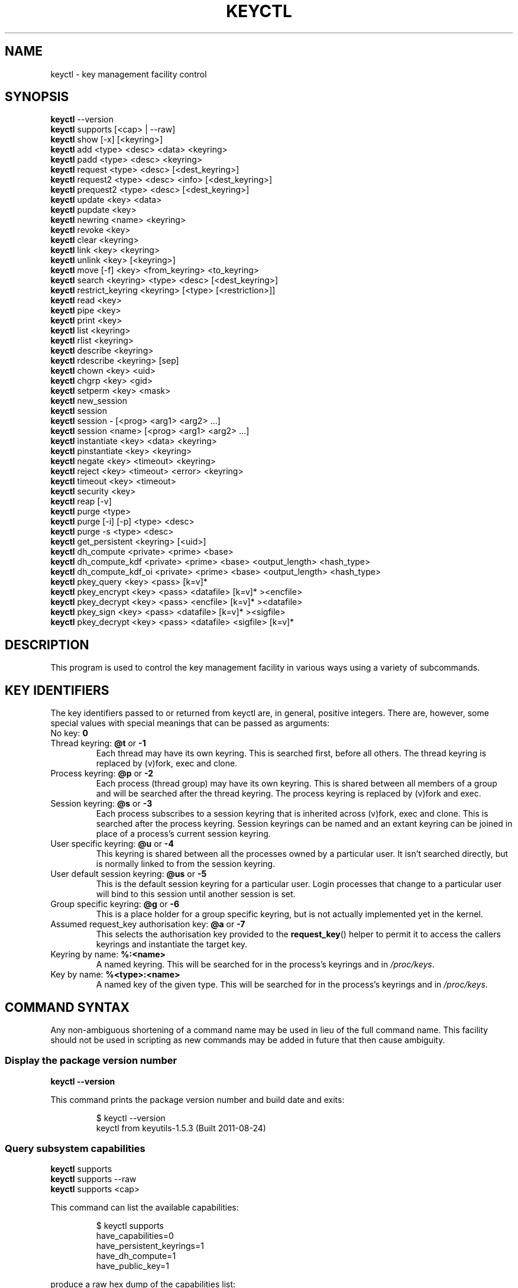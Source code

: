 .\"
.\" Copyright (C) 2004 Red Hat, Inc. All Rights Reserved.
.\" Written by David Howells (dhowells@redhat.com)
.\"
.\" This program is free software; you can redistribute it and/or
.\" modify it under the terms of the GNU General Public License
.\" as published by the Free Software Foundation; either version
.\" 2 of the License, or (at your option) any later version.
.\"
.TH KEYCTL 1 "20 Feb 2014" Linux "Linux Key Management Utilities"
.SH NAME
keyctl \- key management facility control
.SH SYNOPSIS
\fBkeyctl\fR \-\-version
.br
\fBkeyctl\fR supports [<cap> | --raw]
.br
\fBkeyctl\fR show [\-x] [<keyring>]
.br
\fBkeyctl\fR add <type> <desc> <data> <keyring>
.br
\fBkeyctl\fR padd <type> <desc> <keyring>
.br
\fBkeyctl\fR request <type> <desc> [<dest_keyring>]
.br
\fBkeyctl\fR request2 <type> <desc> <info> [<dest_keyring>]
.br
\fBkeyctl\fR prequest2 <type> <desc> [<dest_keyring>]
.br
\fBkeyctl\fR update <key> <data>
.br
\fBkeyctl\fR pupdate <key>
.br
\fBkeyctl\fR newring <name> <keyring>
.br
\fBkeyctl\fR revoke <key>
.br
\fBkeyctl\fR clear <keyring>
.br
\fBkeyctl\fR link <key> <keyring>
.br
\fBkeyctl\fR unlink <key> [<keyring>]
.br
\fBkeyctl\fR move [-f] <key> <from_keyring> <to_keyring>
.br
\fBkeyctl\fR search <keyring> <type> <desc> [<dest_keyring>]
.br
\fBkeyctl\fR restrict_keyring <keyring> [<type> [<restriction>]]
.br
\fBkeyctl\fR read <key>
.br
\fBkeyctl\fR pipe <key>
.br
\fBkeyctl\fR print <key>
.br
\fBkeyctl\fR list <keyring>
.br
\fBkeyctl\fR rlist <keyring>
.br
\fBkeyctl\fR describe <keyring>
.br
\fBkeyctl\fR rdescribe <keyring> [sep]
.br
\fBkeyctl\fR chown <key> <uid>
.br
\fBkeyctl\fR chgrp <key> <gid>
.br
\fBkeyctl\fR setperm <key> <mask>
.br
\fBkeyctl\fR new_session
.br
\fBkeyctl\fR session
.br
\fBkeyctl\fR session \- [<prog> <arg1> <arg2> ...]
.br
\fBkeyctl\fR session <name> [<prog> <arg1> <arg2> ...]
.br
\fBkeyctl\fR instantiate <key> <data> <keyring>
.br
\fBkeyctl\fR pinstantiate <key> <keyring>
.br
\fBkeyctl\fR negate <key> <timeout> <keyring>
.br
\fBkeyctl\fR reject <key> <timeout> <error> <keyring>
.br
\fBkeyctl\fR timeout <key> <timeout>
.br
\fBkeyctl\fR security <key>
.br
\fBkeyctl\fR reap [\-v]
.br
\fBkeyctl\fR purge <type>
.br
\fBkeyctl\fR purge [\-i] [\-p] <type> <desc>
.br
\fBkeyctl\fR purge \-s <type> <desc>
.br
\fBkeyctl\fR get_persistent <keyring> [<uid>]
.br
\fBkeyctl\fR dh_compute <private> <prime> <base>
.br
\fBkeyctl\fR dh_compute_kdf <private> <prime> <base> <output_length> <hash_type>
.br
\fBkeyctl\fR dh_compute_kdf_oi <private> <prime> <base> <output_length> <hash_type>
.br
\fBkeyctl\fR pkey_query <key> <pass> [k=v]*
.br
\fBkeyctl\fR pkey_encrypt <key> <pass> <datafile> [k=v]* ><encfile>
.br
\fBkeyctl\fR pkey_decrypt <key> <pass> <encfile> [k=v]* ><datafile>
.br
\fBkeyctl\fR pkey_sign <key> <pass> <datafile> [k=v]* ><sigfile>
.br
\fBkeyctl\fR pkey_decrypt <key> <pass> <datafile> <sigfile> [k=v]*
.SH DESCRIPTION
This program is used to control the key management facility in various ways
using a variety of subcommands.
.SH KEY IDENTIFIERS
The key identifiers passed to or returned from keyctl are, in general, positive
integers. There are, however, some special values with special meanings that
can be passed as arguments:
.TP
No key: \fB0\fR
.TP
Thread keyring: \fB@t\fR or \fB\-1\fR
Each thread may have its own keyring. This is searched first, before all
others. The thread keyring is replaced by (v)fork, exec and clone.
.TP
Process keyring: \fB@p\fR or \fB\-2\fR
Each process (thread group) may have its own keyring. This is shared between
all members of a group and will be searched after the thread keyring. The
process keyring is replaced by (v)fork and exec.
.TP
Session keyring: \fB@s\fR or \fB\-3\fR
Each process subscribes to a session keyring that is inherited across (v)fork,
exec and clone. This is searched after the process keyring. Session keyrings
can be named and an extant keyring can be joined in place of a process's
current session keyring.
.TP
User specific keyring: \fB@u\fR or \fB\-4\fR
This keyring is shared between all the processes owned by a particular user. It
isn't searched directly, but is normally linked to from the session keyring.
.TP
User default session keyring: \fB@us\fR or \fB\-5\fR
This is the default session keyring for a particular user. Login processes that
change to a particular user will bind to this session until another session is
set.
.TP
Group specific keyring: \fB@g\fR or \fB\-6\fR
This is a place holder for a group specific keyring, but is not actually
implemented yet in the kernel.
.TP
Assumed request_key authorisation key: \fB@a\fR or \fB\-7\fR
This selects the authorisation key provided to the
.BR request_key ()
helper to
permit it to access the callers keyrings and instantiate the target key.
.TP
Keyring by name: \fB%:<name>\fR
A named keyring.  This will be searched for in the process's keyrings and in
.IR /proc/keys .
.TP
Key by name: \fB%<type>:<name>\fR
A named key of the given type.  This will be searched for in the process's
keyrings and in
.IR /proc/keys .
.SH COMMAND SYNTAX
Any non-ambiguous shortening of a command name may be used in lieu of the full
command name. This facility should not be used in scripting as new commands may
be added in future that then cause ambiguity.
.SS Display the package version number
\fBkeyctl \-\-version\fR

This command prints the package version number and build date and exits:

.RS
.nf
$ keyctl \-\-version
keyctl from keyutils\-1.5.3 (Built 2011\-08\-24)
.fi
.RE
.SS Query subsystem capabilities
.nf
\fBkeyctl\fR supports
\fBkeyctl\fR supports --raw
\fBkeyctl\fR supports <cap>
.fi
.P
This command can list the available capabilities:
.P
.RS
.nf
$ keyctl supports
have_capabilities=0
have_persistent_keyrings=1
have_dh_compute=1
have_public_key=1
...
.fi
.RE
.P
produce a raw hex dump of the capabilities list:
.P
.RS
.nf
$ keyctl supports --raw
ff0f
.fi
.RE
.P
or query a specific capability:

.RS
.nf
$ keyctl supports pkey
echo $?
0
.fi
.RE

which exits 0 if the capability is supported, 1 if it isn't and 3 if the name
is not recognised.  The capabilities supported are:
.TP
.B capabilities
The kernel supports capability querying.  If not, the other capabilities will
be queried as best libkeyutils can manage.
.TP
.B persistent_keyrings
The kernel supports persistent keyrings.
.TP
.B dh_compute
The kernel supports Diffie-Hellman computation operations.
.TP
.B public_key
The kernel supports public key operations.
.TP
.B big_key_type
The kernel supports the big_key key type.
.TP
.B key_invalidate
The kernel supports the invalidate key operaiton.
.TP
.B restrict_keyring
The kernel supports the restrict_keyring operation.
.TP
.B move_key
The kernel supports the move key operation.
.TP
.B ns_keyring_name
Keyring names are segregated according to the user-namespace in which the
keyrings are created.
.TP
.B ns_key_tag
Keys can get tagged with namespace tags, allowing keys with the same type and
description, but different namespaces to coexist in the same keyring.  Tagging
is done automatically according to the key type.

.SS Show process keyrings
\fBkeyctl show [\-x] [<keyring>]\fR

By default this command recursively shows what keyrings a process is subscribed
to and what keys and keyrings they contain.  If a keyring is specified then
that keyring will be dumped instead.  If \fB\-x\fR is specified then the keyring
IDs will be dumped in hex instead of decimal.
.SS Add a key to a keyring
\fBkeyctl add\fR <type> <desc> <data> <keyring>
.br
\fBkeyctl padd\fR <type> <desc> <keyring>

This command creates a key of the specified type and description; instantiates
it with the given data and attaches it to the specified keyring. It then prints
the new key's ID on stdout:

.RS
.nf
$ keyctl add user mykey stuff @u
26
.fi
.RE

The \fBpadd\fR variant of the command reads the data from stdin rather than
taking it from the command line:

.RS
.fi
$ echo \-n stuff | keyctl padd user mykey @u
26
.fi
.RE
.SS Request a key
\fBkeyctl request\fR <type> <desc> [<dest_keyring>]
.br
\fBkeyctl request2\fR <type> <desc> <info> [<dest_keyring>]
.br
\fBkeyctl prequest2\fR <type> <desc> [<dest_keyring>]

These three commands request the lookup of a key of the given type and
description. The process's keyrings will be searched, and if a match is found
the matching key's ID will be printed to stdout; and if a destination keyring
is given, the key will be added to that keyring also.

If there is no key, the first command will simply return the error ENOKEY and
fail. The second and third commands will create a partial key with the type and
description, and call out to
.IR /sbin/request\-key
with that key and the
extra information supplied. This will then attempt to instantiate the key in
some manner, such that a valid key is obtained.

The third command is like the second, except that the callout information is
read from stdin rather than being passed on the command line.

If a valid key is obtained, the ID will be printed and the key attached as if
the original search had succeeded.

If there wasn't a valid key obtained, a temporary negative key will be attached
to the destination keyring if given and the error "Requested key not available"
will be given.

.RS
.nf
$ keyctl request2 user debug:hello wibble
23
$ echo \-n wibble | keyctl prequest2 user debug:hello
23
$ keyctl request user debug:hello
23
.fi
.RE
.SS Update a key
\fBkeyctl update\fR <key> <data>
.br
\fBkeyctl pupdate\fR <key>

This command replaces the data attached to a key with a new set of data. If the
type of the key doesn't support update then error "Operation not supported"
will be returned.

.RS
.nf
$ keyctl update 23 zebra
.fi
.RE

The \fBpupdate\fR variant of the command reads the data from stdin rather than
taking it from the command line:

.RS
.nf
$ echo \-n zebra | keyctl pupdate 23
.fi
.RE
.SS Create a keyring
\fBkeyctl newring\fR <name> <keyring>

This command creates a new keyring of the specified name and attaches it to the
specified keyring. The ID of the new keyring will be printed to stdout if
successful.

.RS
.nf
$ keyctl newring squelch @us
27
.fi
.RE
.SS Revoke a key
\fBkeyctl revoke\fR <key>

This command marks a key as being revoked. Any further operations on that key
(apart from unlinking it) will return error "Key has been revoked".

.RS
.nf
$ keyctl revoke 26
$ keyctl describe 26
keyctl_describe: Key has been revoked
.fi
.RE
.SS Clear a keyring
\fBkeyctl clear\fR <keyring>

This command unlinks all the keys attached to the specified keyring. Error
"Not a directory" will be returned if the key specified is not a keyring.

.RS
.nf
$ keyctl clear 27
.fi
.RE
.SS Link a key to a keyring
\fBkeyctl link\fR <key> <keyring>

This command makes a link from the key to the keyring if there's enough
capacity to do so. Error "Not a directory" will be returned if the destination
is not a keyring. Error "Permission denied" will be returned if the key doesn't
have link permission or the keyring doesn't have write permission. Error "File
table overflow" will be returned if the keyring is full. Error "Resource
deadlock avoided" will be returned if an attempt was made to introduce a
recursive link.

.RS
.nf
$ keyctl link 23 27
$ keyctl link 27 27
keyctl_link: Resource deadlock avoided
.fi
.RE
.SS Unlink a key from a keyring or the session keyring tree
\fBkeyctl unlink\fR <key> [<keyring>]

If the keyring is specified, this command removes a link to the key from the
keyring. Error "Not a directory" will be returned if the destination is not a
keyring. Error "Permission denied" will be returned if the keyring doesn't have
write permission. Error "No such file or directory" will be returned if the key
is not linked to by the keyring.

If the keyring is not specified, this command performs a depth-first search of
the session keyring tree and removes all the links to the nominated key that it
finds (and that it is permitted to remove).  It prints the number of successful
unlinks before exiting.

.RS
.nf
$ keyctl unlink 23 27
.fi
.RE
.SS Move a key between keyrings.
\fBkeyctl move\fR  [-f] <key> <from_keyring> <to_keyring>

This command moves a key from one keyring to another, atomically combining
"keyctl unlink <key> <from_keyring>" and "keyctl link <key> <to_keyring>".

If the "-f" flag is present, any matching key will be displaced from
"to_keyring"; if not present, the command will fail with the error message
"File exists" if the key would otherwise displace another key from
"to_keyring".

.RS
.nf
$ keyctl move 23 27 29
$ keyctl move -f 71 @u @s
.fi
.RE
.SS Search a keyring
\fBkeyctl search\fR <keyring> <type> <desc> [<dest_keyring>]

This command non-recursively searches a keyring for a key of a particular type
and description. If found, the ID of the key will be printed on stdout and the
key will be attached to the destination keyring if present. Error "Requested
key not available" will be returned if the key is not found.

.RS
.nf
$ keyctl search @us user debug:hello
23
$ keyctl search @us user debug:bye
keyctl_search: Requested key not available
.fi
.RE
.SS Restrict a keyring
\fBkeyctl restrict_keyring\fR <keyring> [<type> [<restriction>]]

This command limits the linkage of keys to the given keyring using a provided
restriction scheme. The scheme is associated with a given key type, with
further details provided in the restriction option string.  Options typically
contain a restriction name possibly followed by key ids or other data relevant
to the restriction. If no restriction scheme is provided, the keyring will
reject all links.

.RS
.nf
$ keyctl restrict_keyring $1 asymmetric builtin_trusted
.RE
.SS Read a key
\fBkeyctl read\fR <key>
.br
\fBkeyctl pipe\fR <key>
.br
\fBkeyctl print\fR <key>

These commands read the payload of a key. "read" prints it on stdout as a hex
dump, "pipe" dumps the raw data to stdout and "print" dumps it to stdout
directly if it's entirely printable or as a hexdump preceded by ":hex:" if not.

If the key type does not support reading of the payload, then error "Operation
not supported" will be returned.

.RS
.nf
$ keyctl read 26
1 bytes of data in key:
62
$ keyctl print 26
b
$ keyctl pipe 26
$
.fi
.RE
.SS List a keyring
\fBkeyctl list\fR <keyring>
.br
\fBkeyctl rlist\fR <keyring>

These commands list the contents of a key as a keyring. "list" pretty prints
the contents and "rlist" just produces a space-separated list of key IDs.

No attempt is made to check that the specified keyring is a keyring.

.RS
.nf
$ keyctl list @us
2 keys in keyring:
       22: vrwsl\-\-\-\-\-\-\-\-\-\-  4043    \-1 keyring: _uid.4043
       23: vrwsl\-\-\-\-\-\-\-\-\-\-  4043  4043 user: debug:hello
$ keyctl rlist @us
22 23
.fi
.RE
.SS Describe a key
\fBkeyctl describe\fR <keyring>
.br
\fBkeyctl rdescribe\fR <keyring> [sep]

These commands fetch a description of a keyring. "describe" pretty prints the
description in the same fashion as the "list" command; "rdescribe" prints the
raw data returned from the kernel.

.RS
.nf
$ keyctl describe @us
       \-5: vrwsl\-\-\-\-\-\-\-\-\-\-  4043    \-1 keyring: _uid_ses.4043
$ keyctl rdescribe @us
keyring;4043;\-1;3f1f0000;_uid_ses.4043
.fi
.RE

The raw string is "<type>;<uid>;<gid>;<perms>;<description>", where \fIuid\fR
and \fIgid\fR are the decimal user and group IDs, \fIperms\fR is the
permissions mask in hex, \fItype\fR and \fIdescription\fR are the type name and
description strings (neither of which will contain semicolons).
.SS Change the access controls on a key
\fBkeyctl chown\fR <key> <uid>
.br
\fBkeyctl chgrp\fR <key> <gid>

These two commands change the UID and GID associated with evaluating a key's
permissions mask. The UID also governs which quota a key is taken out of.

The chown command is not currently supported; attempting it will earn the error
"Operation not supported" at best.

For non-superuser users, the GID may only be set to the process's GID or a GID
in the process's groups list. The superuser may set any GID it likes.

.RS
.nf
$ sudo keyctl chown 27 0
keyctl_chown: Operation not supported
$ sudo keyctl chgrp 27 0
.fi
.RE
.SS Set the permissions mask on a key
\fBkeyctl setperm\fR <key> <mask>

This command changes the permission control mask on a key. The mask may be
specified as a hex number if it begins "0x", an octal number if it begins "0"
or a decimal number otherwise.

The hex numbers are a combination of:

.RS
.nf
Possessor UID       GID       Other     Permission Granted
========  ========  ========  ========  ==================
01000000  00010000  00000100  00000001  View
02000000  00020000  00000200  00000002  Read
04000000  00040000  00000400  00000004  Write
08000000  00080000  00000800  00000008  Search
10000000  00100000  00001000  00000010  Link
20000000  00200000  00002000  00000020  Set Attribute
3f000000  003f0000  00003f00  0000003f  All
.fi
.RE

\fIView\fR permits the type, description and other parameters of a key to be
viewed.

\fIRead\fR permits the payload (or keyring list) to be read if supported by the
type.

\fIWrite\fR permits the payload (or keyring list) to be modified or updated.

\fISearch\fR on a key permits it to be found when a keyring to which it is
linked is searched.

\fILink\fR permits a key to be linked to a keyring.

\fISet Attribute\fR permits a key to have its owner, group membership,
permissions mask and timeout changed.

.RS
.nf
$ keyctl setperm 27 0x1f1f1f00
.fi
.RE
.SS Start a new session with fresh keyrings
\fBkeyctl session\fR
.br
\fBkeyctl session\fR \- [<prog> <arg1> <arg2> ...]
.br
\fBkeyctl session\fR <name> [<prog> <arg1> <arg2> ...]

These commands join or create a new keyring and then run a shell or other
program with that keyring as the session key.

The variation with no arguments just creates an anonymous session keyring and
attaches that as the session keyring; it then exec's $SHELL.

The variation with a dash in place of a name creates an anonymous session
keyring and attaches that as the session keyring; it then exec's the supplied
command, or $SHELL if one isn't supplied.

The variation with a name supplied creates or joins the named keyring and
attaches that as the session keyring; it then exec's the supplied command, or
$SHELL if one isn't supplied.

.RS
.nf
$ keyctl rdescribe @s
keyring;4043;\-1;3f1f0000;_uid_ses.4043

$ keyctl session
Joined session keyring: 28

$ keyctl rdescribe @s
keyring;4043;4043;3f1f0000;_ses.24082

$ keyctl session \-
Joined session keyring: 29
$ keyctl rdescribe @s
keyring;4043;4043;3f1f0000;_ses.24139

$ keyctl session \- keyctl rdescribe @s
Joined session keyring: 30
keyring;4043;4043;3f1f0000;_ses.24185

$ keyctl session fish
Joined session keyring: 34
$ keyctl rdescribe @s
keyring;4043;4043;3f1f0000;fish

$ keyctl session fish keyctl rdesc @s
Joined session keyring: 35
keyring;4043;4043;3f1f0000;fish
.fi
.RE
.SS Instantiate a key
\fBkeyctl instantiate\fR <key> <data> <keyring>
.br
\fBkeyctl pinstantiate\fR <key> <keyring>
.br
\fBkeyctl negate\fR <key> <timeout> <keyring>
.br
\fBkeyctl reject\fR <key> <timeout> <error> <keyring>

These commands are used to attach data to a partially set up key (as created by
the kernel and passed to
.IR /sbin/request\-key ).
"instantiate" marks a key as
being valid and attaches the data as the payload.  "negate" and "reject" mark a
key as invalid and sets a timeout on it so that it'll go away after a while.
This prevents a lot of quickly sequential requests from slowing the system down
overmuch when they all fail, as all subsequent requests will then fail with
error "Requested key not found" (if negated) or the specified error (if
rejected) until the negative key has expired.

Reject's error argument can either be a UNIX error number or one of
.BR "" "'" rejected "', '" expired "' or '" revoked "'."

The newly instantiated key will be attached to the specified keyring.

These commands may only be run from the program run by request\-key - a special
authorisation key is set up by the kernel and attached to the request\-key's
session keyring. This special key is revoked once the key to which it refers
has been instantiated one way or another.

.RS
.nf
$ keyctl instantiate $1 "Debug $3" $4
$ keyctl negate $1 30 $4
$ keyctl reject $1 30 64 $4
.fi
.RE

The \fBpinstantiate\fR variant of the command reads the data from stdin rather
than taking it from the command line:

.RS
.nf
$ echo \-n "Debug $3" | keyctl pinstantiate $1 $4
.fi
.RE
.SS Set the expiry time on a key
\fBkeyctl timeout\fR <key> <timeout>

This command is used to set the timeout on a key, or clear an existing timeout
if the value specified is zero. The timeout is given as a number of seconds
into the future.

.RS
.nf
$ keyctl timeout $1 45
.fi
.RE
.SS Retrieve a key's security context
\fBkeyctl security\fR <key>

This command is used to retrieve a key's LSM security context.  The label is
printed on stdout.

.RS
.nf
$ keyctl security @s
unconfined_u:unconfined_r:unconfined_t:s0\-s0:c0.c1023
.fi
.RE
.SS Give the parent process a new session keyring
\fBkeyctl new_session\fR

This command is used to give the invoking process (typically a shell) a new
session keyring, discarding its old session keyring.

.RS
.nf
$  keyctl session foo
Joined session keyring: 723488146
$  keyctl show
Session Keyring
       \-3 \-\-alswrv      0     0  keyring: foo
$  keyctl new_session
490511412
$  keyctl show
Session Keyring
       \-3 \-\-alswrv      0     0  keyring: _ses
.fi
.RE

Note that this affects the \fIparent\fP of the process that invokes the system
call, and so may only affect processes with matching credentials.
Furthermore, the change does not take effect till the parent process next
transitions from kernel space to user space - typically when the \fBwait\fP()
system call returns.
.SS Remove dead keys from the session keyring tree
\fBkeyctl reap\fR

This command performs a depth-first search of the caller's session keyring tree
and attempts to unlink any key that it finds that is inaccessible due to
expiry, revocation, rejection or negation.  It does not attempt to remove live
keys that are unavailable simply due to a lack of granted permission.

A key that is designated reapable will only be removed from a keyring if the
caller has Write permission on that keyring, and only keyrings that grant
Search permission to the caller will be searched.

The command prints the number of keys reaped before it exits.  If the \fB\-v\fR
flag is passed then the reaped keys are listed as they're being reaped,
together with the success or failure of the unlink.
.SS Remove matching keys from the session keyring tree
\fBkeyctl\fR purge <type>
.br
\fBkeyctl\fR purge [\-i] [\-p] <type> <desc>
.br
\fBkeyctl\fR purge \-s <type> <desc>

These commands perform a depth-first search to find matching keys in the
caller's session keyring tree and attempts to unlink them.  The number of
keys successfully unlinked is printed at the end.

The keyrings must grant Read and View permission to the caller to be searched,
and the keys to be removed must also grant View permission.  Keys can only be
removed from keyrings that grant Write permission.

The first variant purges all keys of the specified type.

The second variant purges all keys of the specified type that also match the
given description literally.  The \-i flag allows a case-independent match and
the \-p flag allows a prefix match.

The third variant purges all keys of the specified type and matching
description using the key type's comparator in the kernel to match the
description.  This permits the key type to match a key with a variety of
descriptions.
.SS Get persistent keyring
\fBkeyctl\fR get_persistent <keyring> [<uid>]

This command gets the persistent keyring for either the current UID or the
specified UID and attaches it to the nominated keyring.  The persistent
keyring's ID will be printed on stdout.

The kernel will create the keyring if it doesn't exist and every time this
command is called, will reset the expiration timeout on the keyring to the
value in:
.IP
/proc/sys/kernel/keys/persistent_keyring_expiry
.P
(by default three days).  Should the timeout be reached, the persistent keyring
will be removed and everything it pins can then be garbage collected.

If a UID other than the process's real or effective UIDs is specified, then an
error will be given if the process does not have the CAP_SETUID capability.
.SS Compute a Diffie-Hellman shared secret or public key
\fBkeyctl\fR dh_compute <private> <prime> <base>

This command computes either a Diffie-Hellman shared secret or the
public key corresponding to the provided private key using the
payloads of three keys. The computation is:
.IP
base ^ private (mod prime)
.P
The three inputs must be user keys with read permission. If the
provided base key contains the shared generator value, the public key
will be computed.  If the provided base key contains the remote public
key value, the shared secret will be computed.

The result is printed to stdout as a hex dump.

.RS
.nf
$ keyctl dh_compute $1 $2 $3
8 bytes of data in result:
00010203 04050607
.SS Compute a Diffie-Hellman shared secret and derive key material
\fBkeyctl\fR dh_compute_kdf <private> <prime> <base> <output_length> <hash_type>

This command computes a Diffie-Hellman shared secret and derives
key material from the shared secret using a key derivation function (KDF).
The shared secret is derived as outlined above and is input to the KDF
using the specified hash type. The hash type must point to a hash name
known to the kernel crypto API.

The operation derives key material of the length specified by the caller.

The operation is compliant to the specification of SP800-56A.

The result is printed to stdout as hex dump.
.SS Compute a Diffie-Hellman shared secret and apply KDF with other input
\fBkeyctl\fR dh_compute_kdf_oi <private> <prime> <base> <output_length> <hash_type>

This command is identical to the command
.IR dh_compute_kdf
to generate a Diffie-Hellman shared secret followed by a key derivation
operation. This command allows the caller to provide the other input data
(OI data) compliant to SP800-56A via stdin.
.fi
.RE
.SS Perform public-key operations with an asymmetric key
\fBkeyctl\fR pkey_query <key> <pass> [k=v]*
.br
\fBkeyctl\fR pkey_encrypt <key> <pass> <datafile> [k=v]* > <encfile>
.br
\fBkeyctl\fR pkey_decrypt <key> <pass> <encfile> [k=v]* > <datafile>
.br
\fBkeyctl\fR pkey_sign <key> <pass> <datafile> [k=v]* > <sigfile>
.br
\fBkeyctl\fR pkey_verify <key> <pass> <datafile> <sigfile> [k=v]*
.PP
These commands query an asymmetric key, encrypt data with it, decrypt the
encrypted data, generate a signature over some data and verify that signature.
For encrypt, decrypt and sign, the resulting data is written to stdout; verify
reads the data and the signature files and compares them.
.PP
[\fB!\fP] NOTE that the data is of very limited capacity, with no more bits
than the size of the key.  For signatures, the caller is expected to digest
the actual data and pass in the result of the digest as the datafile.  The
name of the digest should be specified on the end of the command line as
"hash=<name>".
.PP
The
.I key
ID indicates the key to use;
.I pass
is a placeholder for future password provision and should be "0" for the
moment;
.I datafile
is the unencrypted data to be encrypted, signed or to have its signature
checked;
.I encfile
is a file containing encrypted data; and
.I sigfile
is a file containing a signature.
.PP
A list of parameters in "key[=val]" form can be included on the end of the
command line.  These specify things like the digest algorithm used
("hash=<name>") or the encoding form ("enc=<type>").
.PP
.RS
.nf
k=`keyctl padd asymmetric "" @s <key.pkcs8.der`
keyctl pkey_query $k 0 enc=pkcs1 hash=sha256
keyctl pkey_encrypt $k 0 foo.hash enc=pkcs1 >foo.enc
keyctl pkey_decrypt $k 0 foo.enc enc=pkcs1 >foo.hash
keyctl pkey_sign $k 0 foo.hash enc=pkcs1 hash=sha256 >foo.sig
keyctl pkey_verify $k 0 foo.hash foo.sig enc=pkcs1 hash=sha256
.fi
.RE
.PP
See asymmetric-key(7) for more information.

.SH ERRORS
There are a number of common errors returned by this program:

"Not a directory" - a key wasn't a keyring.

"Requested key not found" - the looked for key isn't available.

"Key has been revoked" - a revoked key was accessed.

"Key has expired" - an expired key was accessed.

"Permission denied" - permission was denied by a UID/GID/mask combination.
.SH SEE ALSO
.ad l
.nh
.BR keyctl (1),
.BR keyctl (2),
.BR request_key (2),
.BR keyctl (3),
.BR request\-key.conf (5),
.BR keyrings (7),
.BR request\-key (8)
